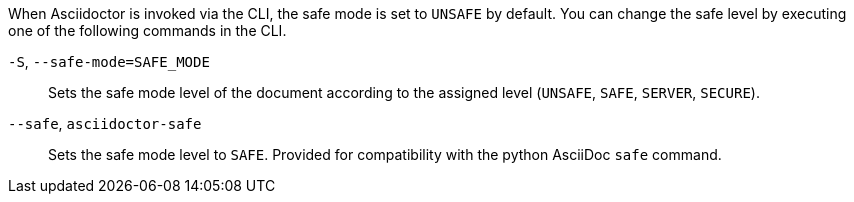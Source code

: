////
Included in:

- user-manual: Running Asciidoctor Securely: Set the safe mode in the CLI
////

When Asciidoctor is invoked via the CLI, the safe mode is set to `UNSAFE` by default.
You can change the safe level by executing one of the following commands in the CLI.

`-S`, `--safe-mode=SAFE_MODE`::
Sets the safe mode level of the document according to the assigned level (`UNSAFE`, `SAFE`, `SERVER`, `SECURE`).

`--safe`, `asciidoctor-safe`::
Sets the safe mode level to `SAFE`.
Provided for compatibility with the python AsciiDoc `safe` command.

////
-B, --base-dir=DIR
Base directory containing the document and resources. Defaults to the directory containing the source file, or the working directory if the source is read from a stream. Can be used as a way to chroot the execution of the program.
////
